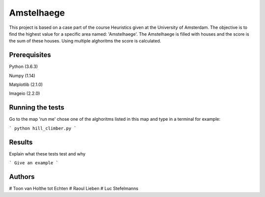 ###########
Amstelhaege
###########

This project is based on a case part of the course Heuristics given at the University of Amsterdam. The objective is to find the highest value for a specific area named: 'Amstelhaege'. The Amstelhaege is filled with houses and the score is the sum of these houses. Using multiple alghoritms the score is calculated.  


Prerequisites
=============

Python (3.6.3)

Numpy (1.14)
    
Matplotlib (2.1.0)

Imageio (2.2.0)

Running the tests
=================

Go to the map 'run me' chose one of the alghoritms listed in this map and type in a terminal for example:

```
python hill_climber.py
```

Results
=======

Explain what these tests test and why

```
Give an example
```

Authors
=======
# Toon van Holthe tot Echten
# Raoul Lieben
# Luc Stefelmanns





